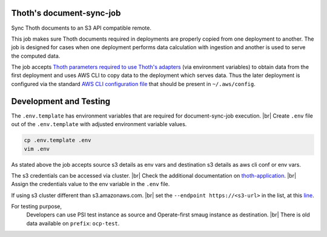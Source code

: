 Thoth's document-sync-job
-------------------------

.. image:: https://img.shields.io/github/v/tag/thoth-station/document-sync-job?style=plastic
  :target: https://github.com/thoth-station/document-sync-job/tags
  :alt: GitHub tag (latest by date)

.. image:: https://quay.io/repository/thoth-station/document-sync-job/status
  :target: https://quay.io/repository/thoth-station/document-sync-job?tab=tags
  :alt: Quay - Build

Sync Thoth documents to an S3 API compatible remote.

This job makes sure Thoth documents required in deployments are properly copied
from one deployment to another. The job is designed for cases when one
deployment performs data calculation with ingestion and another is used to
serve the computed data.

The job accepts `Thoth parameters required to use Thoth's adapters
<https://github.com/thoth-station/storages#accessing-data-on-ceph>`__ (via
environment variables) to obtain data from the first deployment and uses AWS
CLI to copy data to the deployment which serves data. Thus the later deployment
is configured via the standard `AWS CLI configuration file
<https://docs.aws.amazon.com/cli/latest/userguide/cli-configure-files.html>`__
that should be present in ``~/.aws/config``.


Development and Testing
-----------------------

The ``.env.template`` has environment variables that are required for document-sync-job execution. |br|
Create ``.env`` file out of the ``.env.template`` with adjusted environment variable values.

.. code-block:: console

  cp .env.template .env
  vim .env

As stated above the job accepts source s3 details as env vars and destination s3 details
as aws cli conf or env vars.

The s3 credentials can be accessed via cluster. |br|
Check the additional documentation on `thoth-application <https://github.com/thoth-station/thoth-application/blob/master/docs/environments.md>`_. |br|
Assign the credentials value to the env variable in the ``.env`` file.

If using s3 cluster different than s3.amazonaws.com. |br|
set the ``--endpoint https://<s3-url>`` in the list, at this `line <https://github.com/thoth-station/document-sync-job/blob/master/app.py#L102>`_.

For testing purpose,
  Developers can use PSI test instance as source and Operate-first smaug instance as destination. |br|
  There is old data available on ``prefix``: ``ocp-test``.

.. |br| raw:: html

      <br>
